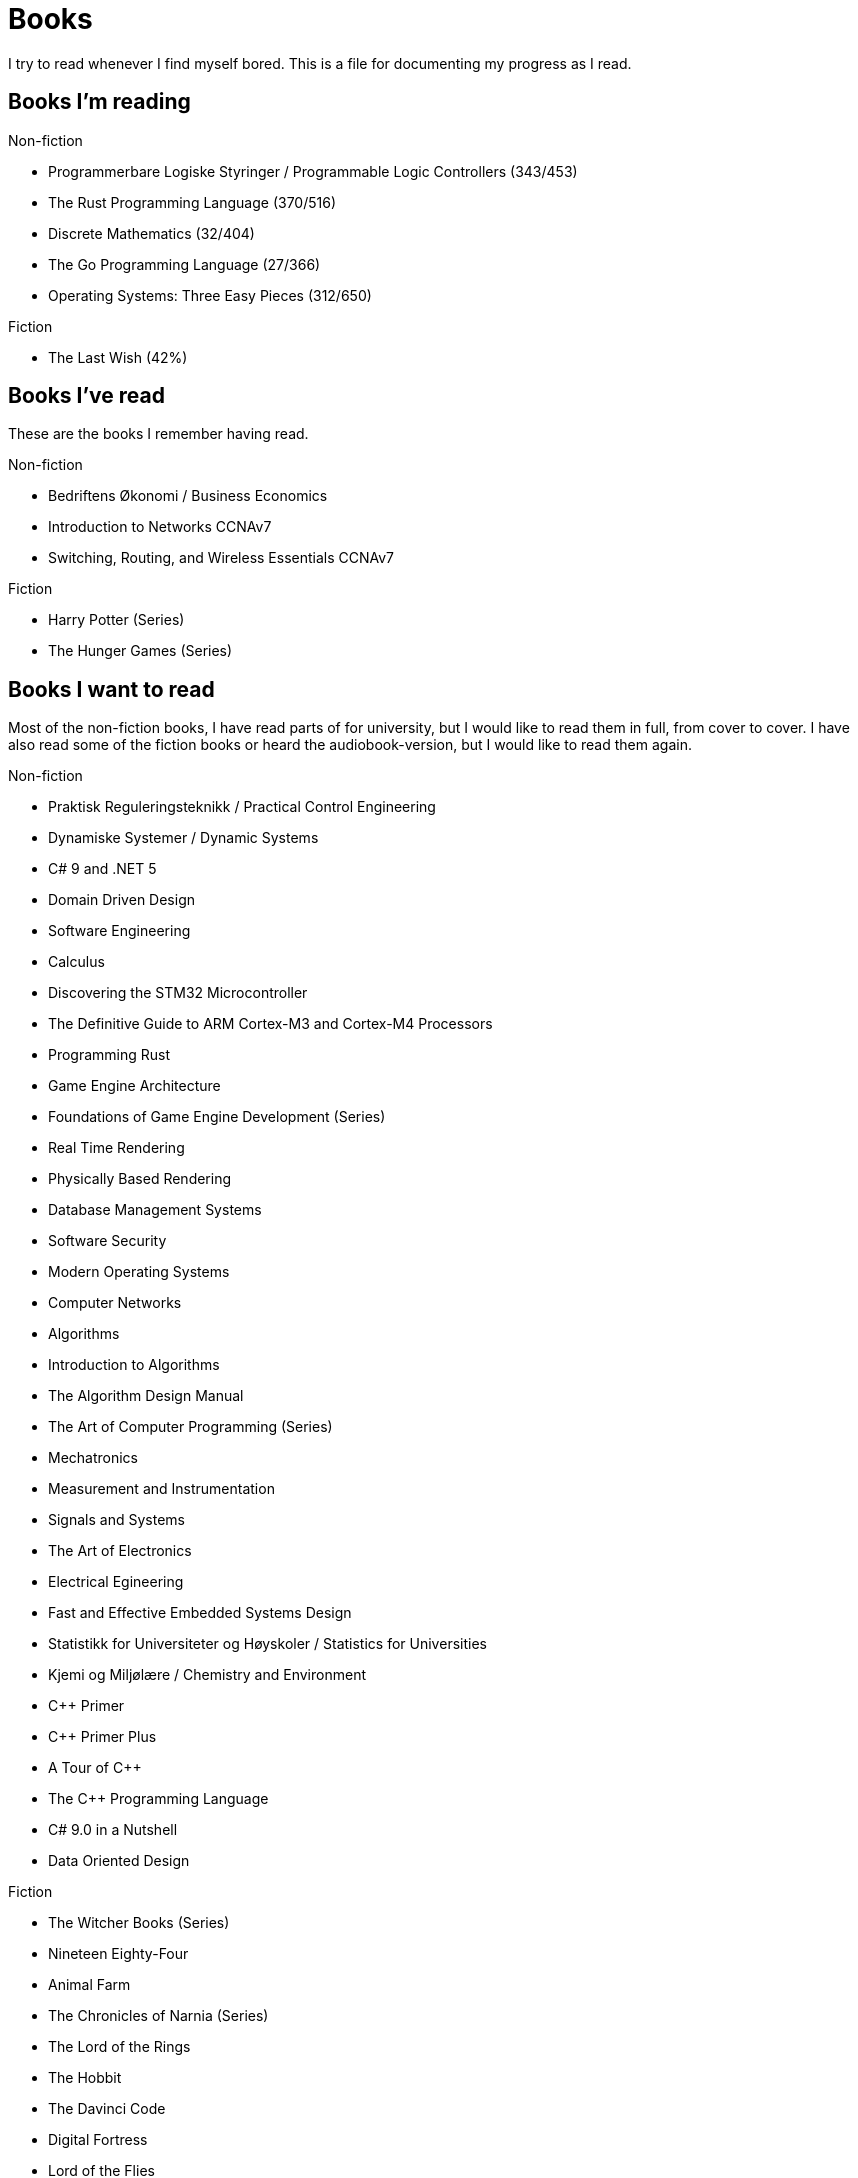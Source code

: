 = Books

I try to read whenever I find myself bored. This is a file for documenting my
progress as I read.

== Books I'm reading

.Non-fiction
- Programmerbare Logiske Styringer / Programmable Logic Controllers (343/453)
- The Rust Programming Language (370/516)
- Discrete Mathematics (32/404)
- The Go Programming Language (27/366)
- Operating Systems: Three Easy Pieces (312/650)

.Fiction
- The Last Wish (42%)

== Books I've read

These are the books I remember having read.

.Non-fiction
- Bedriftens Økonomi / Business Economics
- Introduction to Networks CCNAv7
- Switching, Routing, and Wireless Essentials CCNAv7

.Fiction
- Harry Potter (Series)
- The Hunger Games (Series)

== Books I want to read

Most of the non-fiction books, I have read parts of for university, but I
would like to read them in full, from cover to cover. I have also read some of
the fiction books or heard the audiobook-version, but I would like to read them
again.

.Non-fiction
- Praktisk Reguleringsteknikk / Practical Control Engineering
- Dynamiske Systemer / Dynamic Systems
- C# 9 and .NET 5
- Domain Driven Design
- Software Engineering
- Calculus
- Discovering the STM32 Microcontroller
- The Definitive Guide to ARM Cortex-M3 and Cortex-M4 Processors
- Programming Rust
- Game Engine Architecture
- Foundations of Game Engine Development (Series)
- Real Time Rendering
- Physically Based Rendering
- Database Management Systems
- Software Security
- Modern Operating Systems
- Computer Networks
- Algorithms
- Introduction to Algorithms
- The Algorithm Design Manual
- The Art of Computer Programming (Series)
- Mechatronics
- Measurement and Instrumentation
- Signals and Systems
- The Art of Electronics
- Electrical Egineering
- Fast and Effective Embedded Systems Design
- Statistikk for Universiteter og Høyskoler / Statistics for Universities
- Kjemi og Miljølære / Chemistry and Environment
- {CPP} Primer
- {CPP} Primer Plus
- A Tour of {CPP}
- The {CPP} Programming Language
- C# 9.0 in a Nutshell
- Data Oriented Design

.Fiction
- The Witcher Books (Series)
- Nineteen Eighty-Four
- Animal Farm
- The Chronicles of Narnia (Series)
- The Lord of the Rings
- The Hobbit
- The Davinci Code
- Digital Fortress
- Lord of the Flies
- Journey to the Center of the Earth
- Around the World in Eighty Days
- The Mysterious Island
- Adventures of Huckleberry Finn
- The Adventures of Tom Sawyer
- The Kingkiller Chronicles (Series)
- His Dark Materials (Series)
- Artemis Fowl (Series)

